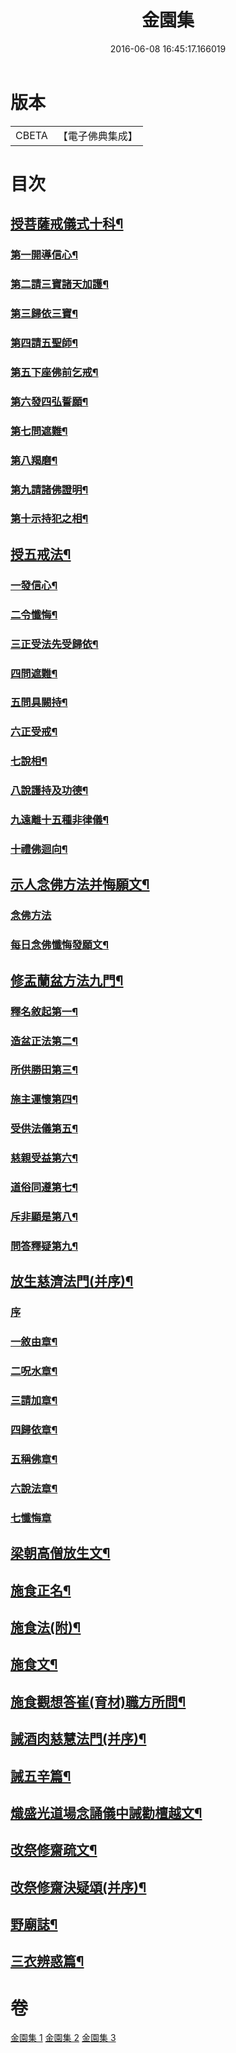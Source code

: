 #+TITLE: 金園集 
#+DATE: 2016-06-08 16:45:17.166019

* 版本
 |     CBETA|【電子佛典集成】|

* 目次
** [[file:KR6d0226_001.txt::001-0001a7][授菩薩戒儀式十科¶]]
*** [[file:KR6d0226_001.txt::001-0001a13][第一開導信心¶]]
*** [[file:KR6d0226_001.txt::001-0001c21][第二請三寶諸天加護¶]]
*** [[file:KR6d0226_001.txt::001-0002a8][第三歸依三寶¶]]
*** [[file:KR6d0226_001.txt::001-0002b14][第四請五聖師¶]]
*** [[file:KR6d0226_001.txt::001-0002c10][第五下座佛前乞戒¶]]
*** [[file:KR6d0226_001.txt::001-0002c17][第六發四弘誓願¶]]
*** [[file:KR6d0226_001.txt::001-0003a4][第七問遮難¶]]
*** [[file:KR6d0226_001.txt::001-0003a10][第八羯磨¶]]
*** [[file:KR6d0226_001.txt::001-0003a24][第九請諸佛證明¶]]
*** [[file:KR6d0226_001.txt::001-0003b8][第十示持犯之相¶]]
** [[file:KR6d0226_001.txt::001-0004a12][授五戒法¶]]
*** [[file:KR6d0226_001.txt::001-0004a16][一發信心¶]]
*** [[file:KR6d0226_001.txt::001-0004b9][二令懺悔¶]]
*** [[file:KR6d0226_001.txt::001-0004b21][三正受法先受歸依¶]]
*** [[file:KR6d0226_001.txt::001-0004c3][四問遮難¶]]
*** [[file:KR6d0226_001.txt::001-0004c11][五問具闕持¶]]
*** [[file:KR6d0226_001.txt::001-0004c15][六正受戒¶]]
*** [[file:KR6d0226_001.txt::001-0004c22][七說相¶]]
*** [[file:KR6d0226_001.txt::001-0005a5][八說護持及功德¶]]
*** [[file:KR6d0226_001.txt::001-0005a13][九遠離十五種非律儀¶]]
*** [[file:KR6d0226_001.txt::001-0005a22][十禮佛迴向¶]]
** [[file:KR6d0226_001.txt::001-0005b17][示人念佛方法并悔願文¶]]
*** [[file:KR6d0226_001.txt::001-0005b17][念佛方法]]
*** [[file:KR6d0226_001.txt::001-0005c23][每日念佛懺悔發願文¶]]
** [[file:KR6d0226_001.txt::001-0006a12][修盂蘭盆方法九門¶]]
*** [[file:KR6d0226_001.txt::001-0006a18][釋名敘起第一¶]]
*** [[file:KR6d0226_001.txt::001-0006b4][造盆正法第二¶]]
*** [[file:KR6d0226_001.txt::001-0006c6][所供勝田第三¶]]
*** [[file:KR6d0226_001.txt::001-0006c14][施主運懷第四¶]]
*** [[file:KR6d0226_001.txt::001-0007a2][受供法儀第五¶]]
*** [[file:KR6d0226_001.txt::001-0007a20][慈親受益第六¶]]
*** [[file:KR6d0226_001.txt::001-0007b6][道俗同遵第七¶]]
*** [[file:KR6d0226_001.txt::001-0007b20][斥非顯是第八¶]]
*** [[file:KR6d0226_001.txt::001-0007c9][問答釋疑第九¶]]
** [[file:KR6d0226_002.txt::002-0008a13][放生慈濟法門(并序)¶]]
*** [[file:KR6d0226_002.txt::002-0008a13][序]]
*** [[file:KR6d0226_002.txt::002-0008b16][一敘由章¶]]
*** [[file:KR6d0226_002.txt::002-0008c6][二呪水章¶]]
*** [[file:KR6d0226_002.txt::002-0008c11][三請加章¶]]
*** [[file:KR6d0226_002.txt::002-0009a5][四歸依章¶]]
*** [[file:KR6d0226_002.txt::002-0009b17][五稱佛章¶]]
*** [[file:KR6d0226_002.txt::002-0009c5][六說法章¶]]
*** [[file:KR6d0226_002.txt::002-0009c23][七懺悔章]]
** [[file:KR6d0226_002.txt::002-0010b17][梁朝高僧放生文¶]]
** [[file:KR6d0226_002.txt::002-0010c9][施食正名¶]]
** [[file:KR6d0226_002.txt::002-0011a4][施食法(附)¶]]
** [[file:KR6d0226_002.txt::002-0011b21][施食文¶]]
** [[file:KR6d0226_002.txt::002-0011c16][施食觀想答崔(育材)職方所問¶]]
** [[file:KR6d0226_003.txt::003-0013a10][誡酒肉慈慧法門(并序)¶]]
** [[file:KR6d0226_003.txt::003-0015a11][誡五辛篇¶]]
** [[file:KR6d0226_003.txt::003-0015c3][熾盛光道場念誦儀中誡勸檀越文¶]]
** [[file:KR6d0226_003.txt::003-0016a23][改祭修齋疏文¶]]
** [[file:KR6d0226_003.txt::003-0017a11][改祭修齋決疑頌(并序)¶]]
** [[file:KR6d0226_003.txt::003-0019a16][野廟誌¶]]
** [[file:KR6d0226_003.txt::003-0019b8][三衣辨惑篇¶]]

* 卷
[[file:KR6d0226_001.txt][金園集 1]]
[[file:KR6d0226_002.txt][金園集 2]]
[[file:KR6d0226_003.txt][金園集 3]]

